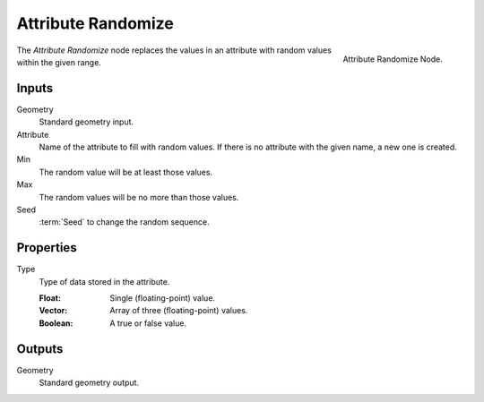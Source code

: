 .. index:: Geometry Nodes; Attribute Randomize
.. _bpy.types.GeometryNodeAttributeRandomize:

*******************
Attribute Randomize
*******************

.. figure:: /images/modeling_geometry-nodes_attribute_attribute-randomize_node.png
   :align: right
   :width: 200px

   Attribute Randomize Node.

The *Attribute Randomize* node replaces the values in an attribute
with random values within the given range.


Inputs
======

Geometry
   Standard geometry input.

Attribute
   Name of the attribute to fill with random values.
   If there is no attribute with the given name, a new one is created.

Min
   The random value will be at least those values.

Max
   The random values will be no more than those values.

Seed
   :term:`Seed` to change the random sequence.


Properties
==========

Type
   Type of data stored in the attribute.

   :Float: Single (floating-point) value.
   :Vector: Array of three (floating-point) values.
   :Boolean: A true or false value.


Outputs
=======

Geometry
   Standard geometry output.

